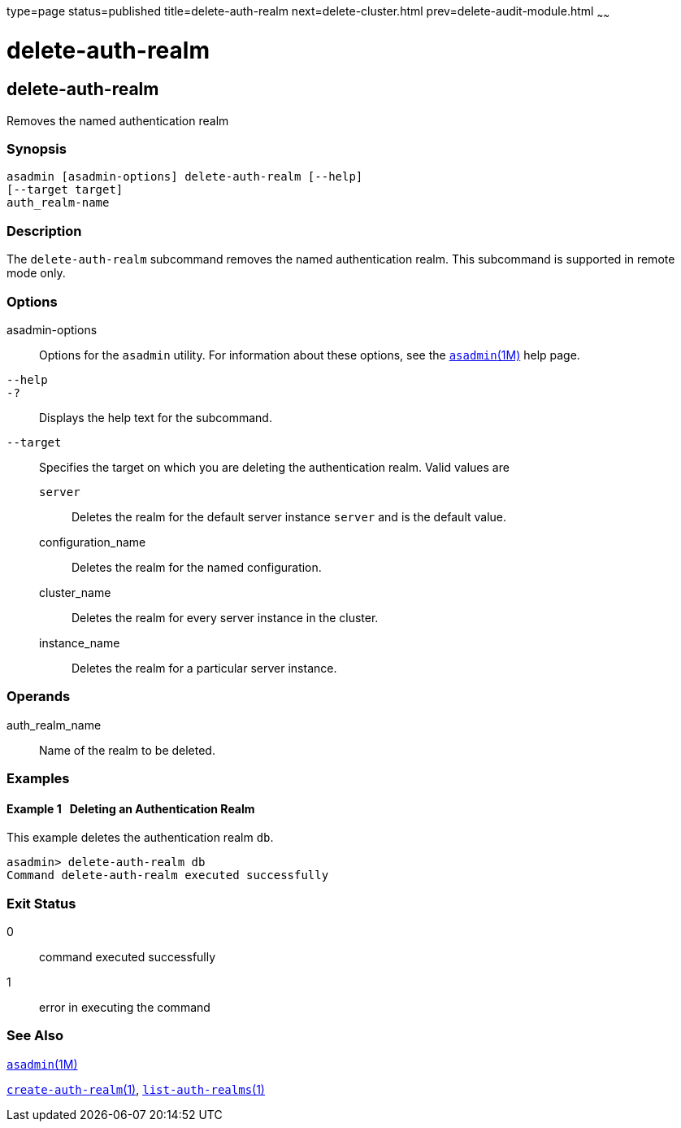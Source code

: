 type=page
status=published
title=delete-auth-realm
next=delete-cluster.html
prev=delete-audit-module.html
~~~~~~

delete-auth-realm
=================

[[delete-auth-realm-1]][[GSRFM00066]][[delete-auth-realm]]

delete-auth-realm
-----------------

Removes the named authentication realm

[[sthref601]]

=== Synopsis

[source]
----
asadmin [asadmin-options] delete-auth-realm [--help]
[--target target]
auth_realm-name
----

[[sthref602]]

=== Description

The `delete-auth-realm` subcommand removes the named authentication
realm. This subcommand is supported in remote mode only.

[[sthref603]]

=== Options

asadmin-options::
  Options for the `asadmin` utility. For information about these
  options, see the link:asadmin.html#asadmin-1m[`asadmin`(1M)] help page.
`--help`::
`-?`::
  Displays the help text for the subcommand.
`--target`::
  Specifies the target on which you are deleting the authentication
  realm. Valid values are

  `server`;;
    Deletes the realm for the default server instance `server` and is
    the default value.
  configuration_name;;
    Deletes the realm for the named configuration.
  cluster_name;;
    Deletes the realm for every server instance in the cluster.
  instance_name;;
    Deletes the realm for a particular server instance.

[[sthref604]]

=== Operands

auth_realm_name::
  Name of the realm to be deleted.

[[sthref605]]

=== Examples

[[GSRFM533]][[sthref606]]

==== Example 1   Deleting an Authentication Realm

This example deletes the authentication realm `db`.

[source]
----
asadmin> delete-auth-realm db
Command delete-auth-realm executed successfully
----

[[sthref607]]

=== Exit Status

0::
  command executed successfully
1::
  error in executing the command

[[sthref608]]

=== See Also

link:asadmin.html#asadmin-1m[`asadmin`(1M)]

link:create-auth-realm.html#create-auth-realm-1[`create-auth-realm`(1)],
link:list-auth-realms.html#list-auth-realms-1[`list-auth-realms`(1)]


